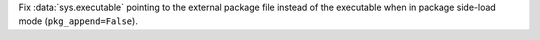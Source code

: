 Fix :data:`sys.executable` pointing to the external package file instead of the
executable when in package side-load mode (``pkg_append=False``).
